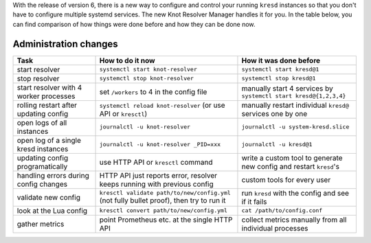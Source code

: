 .. SPDX-License-Identifier: GPL-3.0-or-later

With the release of version 6, there is a new way to configure and control your running ``kresd`` instances
so that you don't have to configure multiple systemd services. The new Knot Resolver Manager handles it for you.
In the table below, you can find comparison of how things were done before and how they can be done now.

======================
Administration changes
======================

==========================================  ===========================================================================================  ==================================================================
Task                                        How to do it now                                                                             How it was done before           
==========================================  ===========================================================================================  ==================================================================
start resolver                              ``systemctl start knot-resolver``                                                            ``systemctl start kresd@1``
stop resolver                               ``systemctl stop knot-resolver``                                                             ``systemctl stop kresd@1``
start resolver with 4 worker processes      set ``/workers`` to 4 in the config file                                                     manually start 4 services by ``systemctl start kresd@{1,2,3,4}``
rolling restart after updating config       ``systemctl reload knot-resolver`` (or use API or ``kresctl``)                               manually restart individual ``kresd@`` services one by one
open logs of all instances                  ``journalctl -u knot-resolver``                                                              ``journalctl -u system-kresd.slice``
open log of a single kresd instances        ``journalctl -u knot-resolver _PID=xxx``                                                     ``journalctl -u kresd@1``
updating config programatically             use HTTP API or ``kresctl`` command                                                          write a custom tool to generate new config and restart ``kresd``'s
handling errors during config changes       HTTP API just reports error, resolver keeps running with previous config                     custom tools for every user
validate new config                         ``kresctl validate path/to/new/config.yml`` (not fully bullet proof), then try to run it     run ``kresd`` with the config and see if it fails
look at the Lua config                      ``kresctl convert path/to/new/config.yml``                                                   ``cat /path/to/config.conf``
gather metrics                              point Prometheus etc. at the single HTTP API                                                 collect metrics manually from all individual processes
==========================================  ===========================================================================================  ==================================================================
